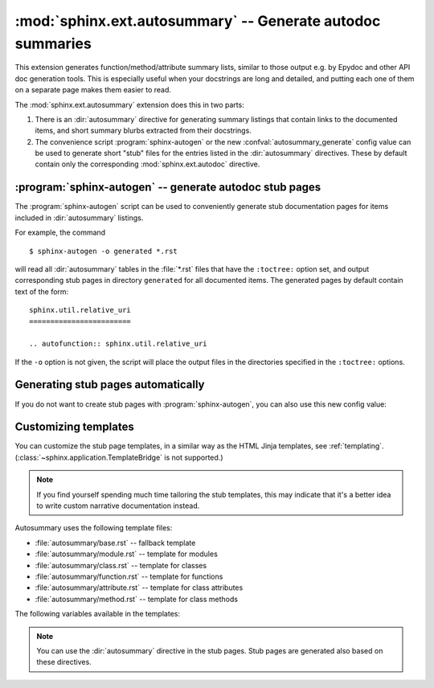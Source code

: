 .. highlight:: rest

:mod:`sphinx.ext.autosummary` -- Generate autodoc summaries
===========================================================

.. module:: sphinx.ext.autosummary
   :synopsis: Generate autodoc summaries

.. versionadded:: 0.6

This extension generates function/method/attribute summary lists, similar to
those output e.g. by Epydoc and other API doc generation tools.  This is
especially useful when your docstrings are long and detailed, and putting each
one of them on a separate page makes them easier to read.

The :mod:`sphinx.ext.autosummary` extension does this in two parts:

1. There is an :dir:`autosummary` directive for generating summary listings that
   contain links to the documented items, and short summary blurbs extracted
   from their docstrings.

2. The convenience script :program:`sphinx-autogen` or the new
   :confval:`autosummary_generate` config value can be used to generate short
   "stub" files for the entries listed in the :dir:`autosummary` directives.
   These by default contain only the corresponding :mod:`sphinx.ext.autodoc`
   directive.


.. directive:: autosummary

   Insert a table that contains links to documented items, and a short summary
   blurb (the first sentence of the docstring) for each of them.  The
   :dir:`autosummary` directive can also optionally serve as a :dir:`toctree`
   entry for the included items.

   For example, ::

       .. currentmodule:: sphinx

       .. autosummary::

          environment.BuildEnvironment
          util.relative_uri

   produces a table like this:

       .. currentmodule:: sphinx

       .. autosummary::

          environment.BuildEnvironment
          util.relative_uri

       .. currentmodule:: sphinx.ext.autosummary

   Autosummary preprocesses the docstrings and signatures with the same
   :event:`autodoc-process-docstring` and :event:`autodoc-process-signature`
   hooks as :mod:`~sphinx.ext.autodoc`.


   **Options**

   * If you want the :dir:`autosummary` table to also serve as a :dir:`toctree`
     entry, use the ``toctree`` option, for example::

         .. autosummary::
            :toctree: DIRNAME

            sphinx.environment.BuildEnvironment
            sphinx.util.relative_uri

     The ``toctree`` option also signals to the :program:`sphinx-autogen` script
     that stub pages should be generated for the entries listed in this
     directive.  The option accepts a directory name as an argument;
     :program:`sphinx-autogen` will by default place its output in this
     directory. If no argument is given, output is placed in the same directory
     as the file that contains the directive.

   * If you don't want the :dir:`autosummary` to show function signatures in the
     listing, include the ``nosignatures`` option::

         .. autosummary::
            :nosignatures:

            sphinx.environment.BuildEnvironment
            sphinx.util.relative_uri

   * You can specify a custom template with the ``template`` option.
     For example, ::

         .. autosummary::
            :template: mytemplate.rst

            sphinx.environment.BuildEnvironment

     would use the template :file:`mytemplate.rst` in your
     :confval:`templates_path` to generate the pages for all entries
     listed. See `Customizing templates`_ below.


:program:`sphinx-autogen` -- generate autodoc stub pages
--------------------------------------------------------

The :program:`sphinx-autogen` script can be used to conveniently generate stub
documentation pages for items included in :dir:`autosummary` listings.

For example, the command ::

    $ sphinx-autogen -o generated *.rst

will read all :dir:`autosummary` tables in the :file:`*.rst` files that have the
``:toctree:`` option set, and output corresponding stub pages in directory
``generated`` for all documented items.  The generated pages by default contain
text of the form::

    sphinx.util.relative_uri
    ========================

    .. autofunction:: sphinx.util.relative_uri

If the ``-o`` option is not given, the script will place the output files in the
directories specified in the ``:toctree:`` options.


Generating stub pages automatically
-----------------------------------

If you do not want to create stub pages with :program:`sphinx-autogen`, you can
also use this new config value:

.. confval:: autosummary_generate

   A list of documents for which stub pages should be generated.

   The new files will be placed in the directories specified in the
   ``:toctree:`` options of the directives.


Customizing templates
---------------------

You can customize the stub page templates, in a similar way as the HTML Jinja
templates, see :ref:`templating`. (:class:`~sphinx.application.TemplateBridge`
is not supported.)

.. note::

   If you find yourself spending much time tailoring the stub templates, this
   may indicate that it's a better idea to write custom narrative documentation
   instead.

Autosummary uses the following template files:

- :file:`autosummary/base.rst` -- fallback template
- :file:`autosummary/module.rst` -- template for modules
- :file:`autosummary/class.rst` -- template for classes
- :file:`autosummary/function.rst` -- template for functions
- :file:`autosummary/attribute.rst` -- template for class attributes
- :file:`autosummary/method.rst` -- template for class methods

The following variables available in the templates:

.. data:: name

   Name of the documented object, excluding the module and class parts.

.. data:: objname

   Name of the documented object, excluding the module parts.

.. data:: fullname

   Full name of the documented object, including module and class parts.

.. data:: module

   Name of the module the documented object belongs to.

.. data:: class

   Name of the class the documented object belongs to.  Only available for
   methods and attributes.

.. data:: underline

   A string containing ``len(full_name) * '='``.

.. data:: members

   List containing names of all members of the module or class.  Only available
   for modules and classes.

.. data:: functions

   List containing names of "public" functions in the module.  Here, "public"
   here means that the name does not start with an underscore. Only available
   for modules.

.. data:: classes

   List containing names of "public" classes in the module.  Only available for
   modules.

.. data:: exceptions

   List containing names of "public" exceptions in the module.  Only available
   for modules.

.. data:: methods

   List containing names of "public" methods in the class.  Only available for
   classes.

.. data:: attributes

   List containing names of "public" attributes in the class.  Only available
   for classes.

.. note::

   You can use the :dir:`autosummary` directive in the stub pages.
   Stub pages are generated also based on these directives.
